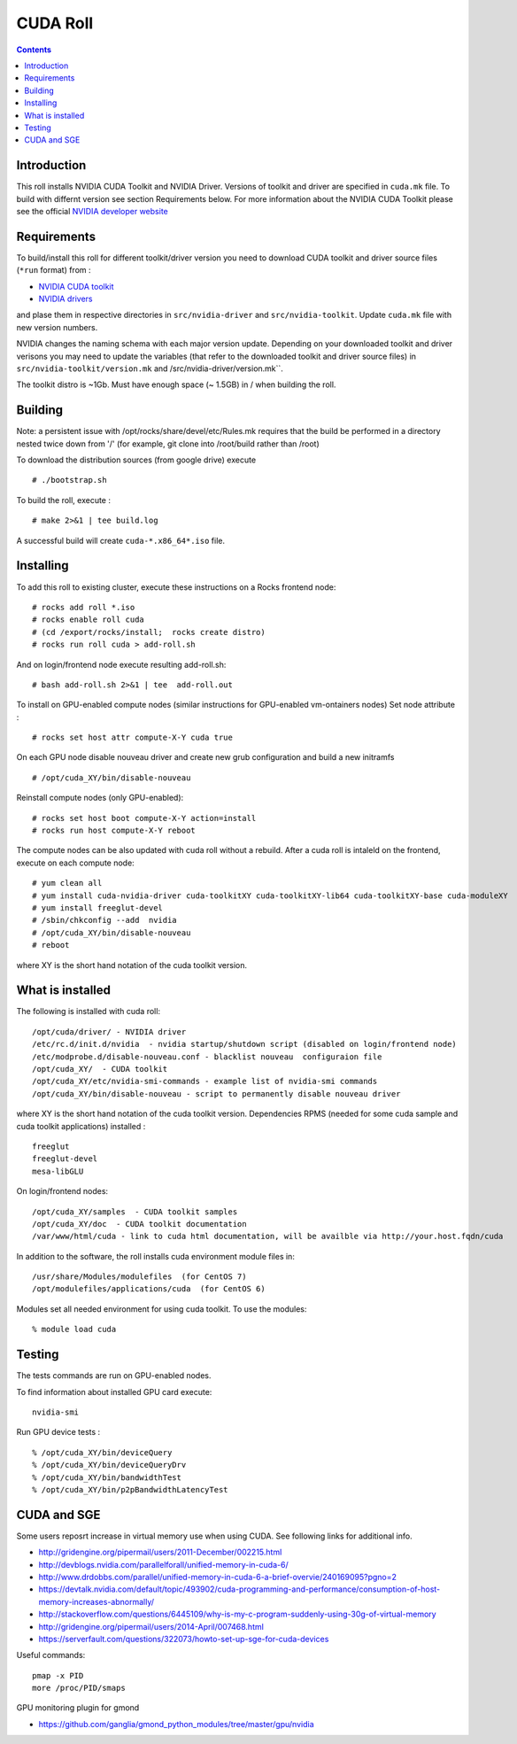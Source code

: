 

CUDA  Roll
==================

.. contents::

Introduction
---------------
This roll installs NVIDIA CUDA Toolkit and NVIDIA Driver.
Versions of toolkit and driver are specified in ``cuda.mk`` file.
To build with differnt version see section Requirements below.
For more information about the NVIDIA CUDA Toolkit please see the official
`NVIDIA developer website <http://developer.nvidia.com>`_

Requirements
-------------

To build/install this roll for different toolkit/driver version you need to download CUDA toolkit 
and driver source files (``*run`` format)  from : 

+ `NVIDIA CUDA toolkit <https://developer.nvidia.com/cuda-downloads>`_  
+ `NVIDIA drivers <http://www.nvidia.com/drivers>`_

and plase them in respective directories in ``src/nvidia-driver``
and ``src/nvidia-toolkit``. Update ``cuda.mk`` file with new version numbers.

NVIDIA changes the naming schema with each major version update. 
Depending on your downloaded toolkit and driver verisons you may need to update 
the variables (that refer to the downloaded toolkit and driver source files) in 
``src/nvidia-toolkit/version.mk`` and /src/nvidia-driver/version.mk``.

The toolkit distro is ~1Gb.  
Must have enough space (~ 1.5GB) in / when building the roll.

Building
-------------

Note: a persistent issue with /opt/rocks/share/devel/etc/Rules.mk requires that the build be performed in a directory nested twice down from '/' (for example, git clone into /root/build rather than /root)

To download the distribution sources  (from google drive) execute ::

    # ./bootstrap.sh

To build the roll, execute : ::

    # make 2>&1 | tee build.log

A successful build will create  ``cuda-*.x86_64*.iso`` file.


Installing
------------

To add this roll to existing cluster, execute these instructions on a Rocks frontend node: ::

    # rocks add roll *.iso
    # rocks enable roll cuda
    # (cd /export/rocks/install;  rocks create distro)
    # rocks run roll cuda > add-roll.sh

And on login/frontend node execute resulting add-roll.sh: ::

    # bash add-roll.sh 2>&1 | tee  add-roll.out
    
To install on GPU-enabled compute nodes (similar instructions for GPU-enabled vm-ontainers nodes)
Set node attribute : ::   

    # rocks set host attr compute-X-Y cuda true

On each GPU node disable nouveau driver and create new grub configuration and build a new initramfs ::

    # /opt/cuda_XY/bin/disable-nouveau

Reinstall compute nodes (only GPU-enabled):  ::
    
    # rocks set host boot compute-X-Y action=install
    # rocks run host compute-X-Y reboot

The compute nodes can be also updated with cuda roll without a rebuild. After 
a cuda roll is intaleld on the frontend, execute on each compute node: ::

    # yum clean all
    # yum install cuda-nvidia-driver cuda-toolkitXY cuda-toolkitXY-lib64 cuda-toolkitXY-base cuda-moduleXY 
    # yum install freeglut-devel
    # /sbin/chkconfig --add  nvidia 
    # /opt/cuda_XY/bin/disable-nouveau
    # reboot

where XY is the short hand notation of the cuda toolkit version.

What is installed 
-----------------

The following is installed with cuda roll: ::

    /opt/cuda/driver/ - NVIDIA driver
    /etc/rc.d/init.d/nvidia  - nvidia startup/shutdown script (disabled on login/frontend node)
    /etc/modprobe.d/disable-nouveau.conf - blacklist nouveau  configuraion file 
    /opt/cuda_XY/  - CUDA toolkit 
    /opt/cuda_XY/etc/nvidia-smi-commands - example list of nvidia-smi commands 
    /opt/cuda_XY/bin/disable-nouveau - script to permanently disable nouveau driver

where XY is the short hand notation of the cuda toolkit version.
Dependencies RPMS (needed for some cuda sample and cuda toolkit applications) installed :  ::

    freeglut
    freeglut-devel
    mesa-libGLU

On login/frontend nodes: ::

    /opt/cuda_XY/samples  - CUDA toolkit samples
    /opt/cuda_XY/doc  - CUDA toolkit documentation
    /var/www/html/cuda - link to cuda html documentation, will be availble via http://your.host.fqdn/cuda

In addition to the software, the roll installs cuda environment
module files in: ::

    /usr/share/Modules/modulefiles  (for CentOS 7)   
    /opt/modulefiles/applications/cuda  (for CentOS 6)

Modules set all needed environment for using cuda  toolkit. To use the modules: ::

    % module load cuda 


Testing
----------

The tests commands are run on GPU-enabled nodes. 

To find information about installed GPU card execute: ::

    nvidia-smi

Run GPU device tests : ::

    % /opt/cuda_XY/bin/deviceQuery
    % /opt/cuda_XY/bin/deviceQueryDrv
    % /opt/cuda_XY/bin/bandwidthTest 
    % /opt/cuda_XY/bin/p2pBandwidthLatencyTest

CUDA and SGE
-------------

Some users reposrt increase in  virtual memory use when using CUDA. 
See following links for additional info. 

* http://gridengine.org/pipermail/users/2011-December/002215.html
* http://devblogs.nvidia.com/parallelforall/unified-memory-in-cuda-6/
* http://www.drdobbs.com/parallel/unified-memory-in-cuda-6-a-brief-overvie/240169095?pgno=2
* https://devtalk.nvidia.com/default/topic/493902/cuda-programming-and-performance/consumption-of-host-memory-increases-abnormally/
* http://stackoverflow.com/questions/6445109/why-is-my-c-program-suddenly-using-30g-of-virtual-memory
* http://gridengine.org/pipermail/users/2014-April/007468.html
* https://serverfault.com/questions/322073/howto-set-up-sge-for-cuda-devices

Useful commands: ::

    pmap -x PID
    more /proc/PID/smaps

GPU monitoring plugin for gmond

* https://github.com/ganglia/gmond_python_modules/tree/master/gpu/nvidia
